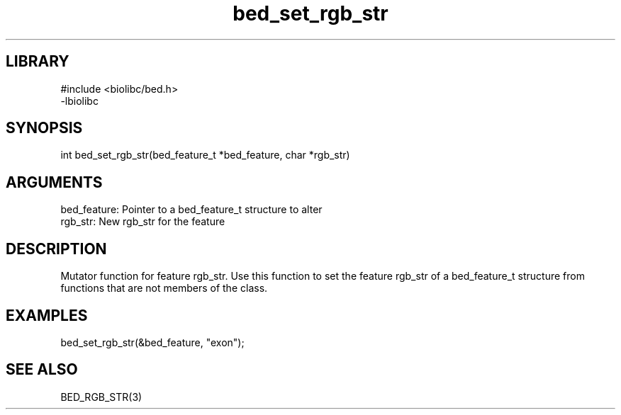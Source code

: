 \" Generated by c2man from bed_set_rgb_str.c
.TH bed_set_rgb_str 3

.SH LIBRARY
\" Indicate #includes, library name, -L and -l flags
.nf
.na
#include <biolibc/bed.h>
-lbiolibc
.ad
.fi

\" Convention:
\" Underline anything that is typed verbatim - commands, etc.
.SH SYNOPSIS
.PP
.nf 
.na
int     bed_set_rgb_str(bed_feature_t *bed_feature, char *rgb_str)
.ad
.fi

.SH ARGUMENTS
.nf
.na
bed_feature:    Pointer to a bed_feature_t structure to alter
rgb_str:        New rgb_str for the feature
.ad
.fi

.SH DESCRIPTION

Mutator function for feature rgb_str.  Use this function to set the
feature rgb_str of a bed_feature_t structure from functions that are
not members of the class.

.SH EXAMPLES
.nf
.na

bed_set_rgb_str(&bed_feature, "exon");
.ad
.fi

.SH SEE ALSO

BED_RGB_STR(3)

